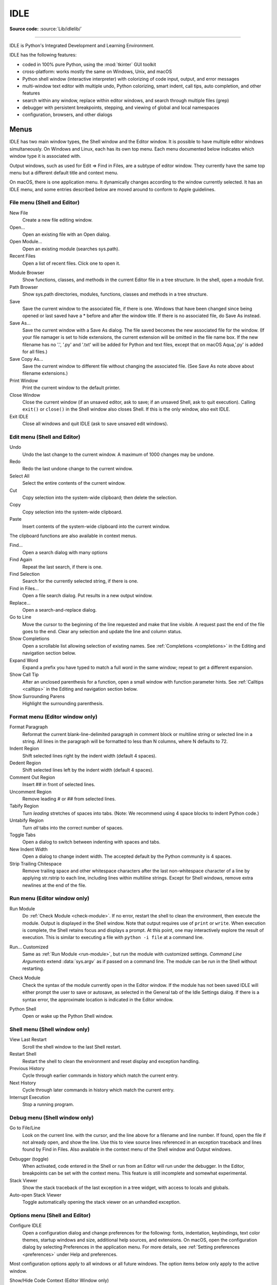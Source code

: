 .. _idle:

IDLE
====

.. moduleauthor:: Guido van Rossum <guido@python.org>

**Source code:** :source:`Lib/idlelib/`

.. index::
   single: IDLE
   single: Python Editor
   single: Integrated Development Environment

--------------

IDLE is Python's Integrated Development and Learning Environment.

IDLE has the following features:

* coded in 100% pure Python, using the :mod:`tkinter` GUI toolkit

* cross-platform: works mostly the same on Windows, Unix, and macOS

* Python shell window (interactive interpreter) with colorizing
  of code input, output, and error messages

* multi-window text editor with multiple undo, Python colorizing,
  smart indent, call tips, auto completion, and other features

* search within any window, replace within editor windows, and search
  through multiple files (grep)

* debugger with persistent breakpoints, stepping, and viewing
  of global and local namespaces

* configuration, browsers, and other dialogs

Menus
-----

IDLE has two main window types, the Shell window and the Editor window.  It is
possible to have multiple editor windows simultaneously.  On Windows and
Linux, each has its own top menu.  Each menu documented below indicates
which window type it is associated with.

Output windows, such as used for Edit => Find in Files, are a subtype of editor
window.  They currently have the same top menu but a different
default title and context menu.

On macOS, there is one application menu.  It dynamically changes according
to the window currently selected.  It has an IDLE menu, and some entries
described below are moved around to conform to Apple guidelines.

File menu (Shell and Editor)
^^^^^^^^^^^^^^^^^^^^^^^^^^^^

New File
   Create a new file editing window.

Open...
   Open an existing file with an Open dialog.

Open Module...
   Open an existing module (searches sys.path).

Recent Files
   Open a list of recent files.  Click one to open it.

.. index::
   single: Module browser
   single: Path browser

Module Browser
   Show functions, classes, and methods in the current Editor file in a
   tree structure.  In the shell, open a module first.

Path Browser
   Show sys.path directories, modules, functions, classes and methods in a
   tree structure.

Save
   Save the current window to the associated file, if there is one.  Windows
   that have been changed since being opened or last saved have a \* before
   and after the window title.  If there is no associated file,
   do Save As instead.

Save As...
   Save the current window with a Save As dialog.  The file saved becomes the
   new associated file for the window. (If your file namager is set to hide
   extensions, the current extension will be omitted in the file name box.
   If the new filename has no '.', '.py' and '.txt' will be added for Python
   and text files, except that on macOS Aqua,'.py' is added for all files.)

Save Copy As...
   Save the current window to different file without changing the associated
   file.  (See Save As note above about filename extensions.)

Print Window
   Print the current window to the default printer.

Close Window
   Close the current window (if an unsaved editor, ask to save; if an unsaved
   Shell, ask to quit execution).  Calling ``exit()`` or ``close()`` in the Shell
   window also closes Shell.  If this is the only window, also exit IDLE.

Exit IDLE
   Close all windows and quit IDLE (ask to save unsaved edit windows).

Edit menu (Shell and Editor)
^^^^^^^^^^^^^^^^^^^^^^^^^^^^

Undo
   Undo the last change to the current window.  A maximum of 1000 changes may
   be undone.

Redo
   Redo the last undone change to the current window.

Select All
   Select the entire contents of the current window.

Cut
   Copy selection into the system-wide clipboard; then delete the selection.

Copy
   Copy selection into the system-wide clipboard.

Paste
   Insert contents of the system-wide clipboard into the current window.

The clipboard functions are also available in context menus.

Find...
   Open a search dialog with many options

Find Again
   Repeat the last search, if there is one.

Find Selection
   Search for the currently selected string, if there is one.

Find in Files...
   Open a file search dialog.  Put results in a new output window.

Replace...
   Open a search-and-replace dialog.

Go to Line
   Move the cursor to the beginning of the line requested and make that
   line visible.  A request past the end of the file goes to the end.
   Clear any selection and update the line and column status.

Show Completions
   Open a scrollable list allowing selection of existing names. See
   :ref:`Completions <completions>` in the Editing and navigation section below.

Expand Word
   Expand a prefix you have typed to match a full word in the same window;
   repeat to get a different expansion.

Show Call Tip
   After an unclosed parenthesis for a function, open a small window with
   function parameter hints.  See :ref:`Calltips <calltips>` in the
   Editing and navigation section below.

Show Surrounding Parens
   Highlight the surrounding parenthesis.

.. _format-menu:

Format menu (Editor window only)
^^^^^^^^^^^^^^^^^^^^^^^^^^^^^^^^

Format Paragraph
   Reformat the current blank-line-delimited paragraph in comment block or
   multiline string or selected line in a string.  All lines in the
   paragraph will be formatted to less than N columns, where N defaults to 72.

Indent Region
   Shift selected lines right by the indent width (default 4 spaces).

Dedent Region
   Shift selected lines left by the indent width (default 4 spaces).

Comment Out Region
   Insert ## in front of selected lines.

Uncomment Region
   Remove leading # or ## from selected lines.

Tabify Region
   Turn *leading* stretches of spaces into tabs. (Note: We recommend using
   4 space blocks to indent Python code.)

Untabify Region
   Turn *all* tabs into the correct number of spaces.

Toggle Tabs
   Open a dialog to switch between indenting with spaces and tabs.

New Indent Width
   Open a dialog to change indent width. The accepted default by the Python
   community is 4 spaces.

Strip Trailing Chitespace
   Remove trailing space and other whitespace characters after the last
   non-whitespace character of a line by applying str.rstrip to each line,
   including lines within multiline strings.  Except for Shell windows,
   remove extra newlines at the end of the file.

.. index::
   single: Run script

Run menu (Editor window only)
^^^^^^^^^^^^^^^^^^^^^^^^^^^^^

.. _run-module:

Run Module
   Do :ref:`Check Module <check-module>`.  If no error, restart the shell to clean the
   environment, then execute the module.  Output is displayed in the Shell
   window.  Note that output requires use of ``print`` or ``write``.
   When execution is complete, the Shell retains focus and displays a prompt.
   At this point, one may interactively explore the result of execution.
   This is similar to executing a file with ``python -i file`` at a command
   line.

.. _run-custom:

Run... Customized
   Same as :ref:`Run Module <run-module>`, but run the module with customized
   settings.  *Command Line Arguments* extend :data:`sys.argv` as if passed
   on a command line. The module can be run in the Shell without restarting.

.. _check-module:

Check Module
   Check the syntax of the module currently open in the Editor window. If the
   module has not been saved IDLE will either prompt the user to save or
   autosave, as selected in the General tab of the Idle Settings dialog.  If
   there is a syntax error, the approximate location is indicated in the
   Editor window.

.. _python-shell:

Python Shell
   Open or wake up the Python Shell window.


Shell menu (Shell window only)
^^^^^^^^^^^^^^^^^^^^^^^^^^^^^^

View Last Restart
  Scroll the shell window to the last Shell restart.

Restart Shell
  Restart the shell to clean the environment and reset display and exception handling.

Previous History
  Cycle through earlier commands in history which match the current entry.

Next History
  Cycle through later commands in history which match the current entry.

Interrupt Execution
  Stop a running program.

Debug menu (Shell window only)
^^^^^^^^^^^^^^^^^^^^^^^^^^^^^^

Go to File/Line
   Look on the current line. with the cursor, and the line above for a filename
   and line number.  If found, open the file if not already open, and show the
   line.  Use this to view source lines referenced in an exception traceback
   and lines found by Find in Files. Also available in the context menu of
   the Shell window and Output windows.

.. index::
   single: debugger
   single: stack viewer

Debugger (toggle)
   When activated, code entered in the Shell or run from an Editor will run
   under the debugger.  In the Editor, breakpoints can be set with the context
   menu.  This feature is still incomplete and somewhat experimental.

Stack Viewer
   Show the stack traceback of the last exception in a tree widget, with
   access to locals and globals.

Auto-open Stack Viewer
   Toggle automatically opening the stack viewer on an unhandled exception.

Options menu (Shell and Editor)
^^^^^^^^^^^^^^^^^^^^^^^^^^^^^^^

Configure IDLE
   Open a configuration dialog and change preferences for the following:
   fonts, indentation, keybindings, text color themes, startup windows and
   size, additional help sources, and extensions.  On macOS, open the
   configuration dialog by selecting Preferences in the application
   menu. For more details, see
   :ref:`Setting preferences <preferences>` under Help and preferences.

Most configuration options apply to all windows or all future windows.
The option items below only apply to the active window.

Show/Hide Code Context (Editor Window only)
   Open a pane at the top of the edit window which shows the block context
   of the code which has scrolled above the top of the window.  See
   :ref:`Code Context <code-context>` in the Editing and Navigation section
   below.

Show/Hide Line Numbers (Editor Window only)
   Open a column to the left of the edit window which shows the number
   of each line of text.  The default is off, which may be changed in the
   preferences (see :ref:`Setting preferences <preferences>`).

Zoom/Restore Height
   Toggles the window between normal size and maximum height. The initial size
   defaults to 40 lines by 80 chars unless changed on the General tab of the
   Configure IDLE dialog.  The maximum height for a screen is determined by
   momentarily maximizing a window the first time one is zoomed on the screen.
   Changing screen settings may invalidate the saved height.  This toggle has
   no effect when a window is maximized.

Window menu (Shell and Editor)
^^^^^^^^^^^^^^^^^^^^^^^^^^^^^^

Lists the names of all open windows; select one to bring it to the foreground
(deiconifying it if necessary).

Help menu (Shell and Editor)
^^^^^^^^^^^^^^^^^^^^^^^^^^^^

About IDLE
   Display version, copyright, license, credits, and more.

IDLE Help
   Display this IDLE document, detailing the menu options, basic editing and
   navigation, and other tips.

Python Docs
   Access local Python documentation, if installed, or start a web browser
   and open docs.python.org showing the latest Python documentation.

Turtle Demo
   Run the turtledemo module with example Python code and turtle drawings.

Additional help sources may be added here with the Configure IDLE dialog under
the General tab. See the :ref:`Help sources <help-sources>` subsection below
for more on Help menu choices.

.. index::
   single: Cut
   single: Copy
   single: Paste
   single: Set Breakpoint
   single: Clear Breakpoint
   single: breakpoints

Context menus
^^^^^^^^^^^^^^^^^^^^^^^^^^

Open a context menu by right-clicking in a window (Control-click on macOS).
Context menus have the standard clipboard functions also on the Edit menu.

Cut
   Copy selection into the system-wide clipboard; then delete the selection.

Copy
   Copy selection into the system-wide clipboard.

Paste
   Insert contents of the system-wide clipboard into the current window.

Editor windows also have breakpoint functions.  Lines with a breakpoint set are
specially marked.  Breakpoints only have an effect when running under the
debugger.  Breakpoints for a file are saved in the user's ``.idlerc``
directory.

Set Breakpoint
   Set a breakpoint on the current line.

Clear Breakpoint
   Clear the breakpoint on that line.

Shell and Output windows also have the following.

Go to file/line
   Same as in Debug menu.

The Shell window also has an output squeezing facility explained in the *Python
Shell window* subsection below.

Squeeze
   If the cursor is over an output line, squeeze all the output between
   the code above and the prompt below down to a 'Squeezed text' label.


.. _editing-and-navigation:

Editing and Navigation
----------------------

Editor windows
^^^^^^^^^^^^^^

IDLE may open editor windows when it starts, depending on settings
and how you start IDLE.  Thereafter, use the File menu.  There can be only
one open editor window for a given file.

The title bar contains the name of the file, the full path, and the version
of Python and IDLE running the window.  The status bar contains the line
number ('Ln') and column number ('Col').  Line numbers start with 1;
column numbers with 0.

IDLE assumes that files with a known .py* extension contain Python code
and that other files do not.  Run Python code with the Run menu.

Key bindings
^^^^^^^^^^^^

In this section, 'C' refers to the :kbd:`Control` key on Windows and Unix and
the :kbd:`Command` key on macOS.

* :kbd:`Backspace` deletes to the left; :kbd:`Del` deletes to the right

* :kbd:`C-Backspace` delete word left; :kbd:`C-Del` delete word to the right

* Arrow keys and :kbd:`Page Up`/:kbd:`Page Down` to move around

* :kbd:`C-LeftArrow` and :kbd:`C-RightArrow` moves by words

* :kbd:`Home`/:kbd:`End` go to begin/end of line

* :kbd:`C-Home`/:kbd:`C-End` go to begin/end of file

* Some useful Emacs bindings are inherited from Tcl/Tk:

   * :kbd:`C-a` beginning of line

   * :kbd:`C-e` end of line

   * :kbd:`C-k` kill line (but doesn't put it in clipboard)

   * :kbd:`C-l` center window around the insertion point

   * :kbd:`C-b` go backward one character without deleting (usually you can
     also use the cursor key for this)

   * :kbd:`C-f` go forward one character without deleting (usually you can
     also use the cursor key for this)

   * :kbd:`C-p` go up one line (usually you can also use the cursor key for
     this)

   * :kbd:`C-d` delete next character

Standard keybindings (like :kbd:`C-c` to copy and :kbd:`C-v` to paste)
may work.  Keybindings are selected in the Configure IDLE dialog.

Automatic indentation
^^^^^^^^^^^^^^^^^^^^^

After a block-opening statement, the next line is indented by 4 spaces (in the
Python Shell window by one tab).  After certain keywords (break, return etc.)
the next line is dedented.  In leading indentation, :kbd:`Backspace` deletes up
to 4 spaces if they are there. :kbd:`Tab` inserts spaces (in the Python
Shell window one tab), number depends on Indent width. Currently, tabs
are restricted to four spaces due to Tcl/Tk limitations.

See also the indent/dedent region commands on the
:ref:`Format menu <format-menu>`.

Search and Replace
^^^^^^^^^^^^^^^^^^

Any selection becomes a search target.  However, only selections within
a line work because searches are only performed within lines with the
terminal newline removed.  If ``[x] Regular expresion`` is checked, the
target is interpreted according to the Python re module.

.. _completions:

Completions
^^^^^^^^^^^

Completions are supplied, when requested and available, for module
names, attributes of classes or functions, or filenames.  Each request
method displays a completion box with existing names.  (See tab
completions below for an exception.) For any box, change the name
being completed and the item highlighted in the box by
typing and deleting characters; by hitting :kbd:`Up`, :kbd:`Down`,
:kbd:`PageUp`, :kbd:`PageDown`, :kbd:`Home`, and :kbd:`End` keys;
and by a single click within the box.  Close the box with :kbd:`Escape`,
:kbd:`Enter`, and double :kbd:`Tab` keys or clicks outside the box.
A double click within the box selects and closes.

One way to open a box is to type a key character and wait for a
predefined interval.  This defaults to 2 seconds; customize it
in the settings dialog.  (To prevent auto popups, set the delay to a
large number of milliseconds, such as 100000000.) For imported module
names or class or function attributes, type '.'.
For filenames in the root directory, type :data:`os.sep` or
:data:`os.altsep` immediately after an opening quote.  (On Windows,
one can specify a drive first.)  Move into subdirectories by typing a
directory name and a separator.

Instead of waiting, or after a box is closed, open a completion box
immediately with Show Completions on the Edit menu.  The default hot
key is :kbd:`C-space`.  If one types a prefix for the desired name
before opening the box, the first match or near miss is made visible.
The result is the same as if one enters a prefix
after the box is displayed.  Show Completions after a quote completes
filenames in the current directory instead of a root directory.

Hitting :kbd:`Tab` after a prefix usually has the same effect as Show
Completions.  (With no prefix, it indents.)  However, if there is only
one match to the prefix, that match is immediately added to the editor
text without opening a box.

Invoking 'Show Completions', or hitting :kbd:`Tab` after a prefix,
outside of a string and without a preceding '.' opens a box with
keywords, builtin names, and available module-level names.

When editing code in an editor (as oppose to Shell), increase the
available module-level names by running your code
and not restarting the Shell thereafter.  This is especially useful
after adding imports at the top of a file.  This also increases
possible attribute completions.

Completion boxes initially exclude names beginning with '_' or, for
modules, not included in '__all__'.  The hidden names can be accessed
by typing '_' after '.', either before or after the box is opened.

.. _calltips:

Calltips
^^^^^^^^

A calltip is shown automatically when one types :kbd:`(` after the name
of an *accessible* function.  A function name expression may include
dots and subscripts.  A calltip remains until it is clicked, the cursor
is moved out of the argument area, or :kbd:`)` is typed.  Whenever the
cursor is in the argument part of a definition, select Edit and "Show
Call Tip" on the menu or enter its shortcut to display a calltip.

The calltip consists of the function's signature and docstring up to
the latter's first blank line or the fifth non-blank line.  (Some builtin
functions lack an accessible signature.)  A '/' or '*' in the signature
indicates that the preceding or following arguments are passed by
position or name (keyword) only.  Details are subject to change.

In Shell, the accessible functions depends on what modules have been
imported into the user process, including those imported by Idle itself,
and which definitions have been run, all since the last restart.

For example, restart the Shell and enter ``itertools.count(``.  A calltip
appears because Idle imports itertools into the user process for its own
use.  (This could change.)  Enter ``turtle.write(`` and nothing appears.
Idle does not itself import turtle.  The menu entry and shortcut also do
nothing.  Enter ``import turtle``.  Thereafter, ``turtle.write(``
will display a calltip.

In an editor, import statements have no effect until one runs the file.
One might want to run a file after writing import statements, after
adding function definitions, or after opening an existing file.

.. _code-context:

Code Context
^^^^^^^^^^^^

Within an editor window containing Python code, code context can be toggled
in order to show or hide a pane at the top of the window.  When shown, this
pane freezes the opening lines for block code, such as those beginning with
``class``, ``def``, or ``if`` keywords, that would have otherwise scrolled
out of view.  The size of the pane will be expanded and contracted as needed
to show the all current levels of context, up to the maximum number of
lines defined in the Configure IDLE dialog (which defaults to 15).  If there
are no current context lines and the feature is toggled on, a single blank
line will display.  Clicking on a line in the context pane will move that
line to the top of the editor.

The text and background colors for the context pane can be configured under
the Highlights tab in the Configure IDLE dialog.

Shell window
^^^^^^^^^^^^

In IDLE's Shell, enter, edit, and recall complete statements. (Most
consoles and terminals only work with a single physical line at a time).

Submit a single-line statement for execution by hitting :kbd:`Return`
with the cursor anywhere on the line.  If a line is extended with
Backslash (:kbd:`\\`), the cursor must be on the last physical line.
Submit a multi-line compound statement by entering a blank line after
the statement.

When one pastes code into Shell, it is not compiled and possibly executed
until one hits :kbd:`Return`, as specified above.
One may edit pasted code first.
If one pastes more than one statement into Shell, the result will be a
:exc:`SyntaxError` when multiple statements are compiled as if they were one.

Lines containing ``RESTART`` mean that the user execution process has been
re-started.  This occurs when the user execution process has crashed,
when one requests a restart on the Shell menu, or when one runs code
in an editor window.

The editing features described in previous subsections work when entering
code interactively.  IDLE's Shell window also responds to the following keys.

* :kbd:`C-c` interrupts executing command

* :kbd:`C-d` sends end-of-file; closes window if typed at a ``>>>`` prompt

* :kbd:`Alt-/` (Expand word) is also useful to reduce typing

  Command history

  * :kbd:`Alt-p` retrieves previous command matching what you have typed. On
    macOS use :kbd:`C-p`.

  * :kbd:`Alt-n` retrieves next. On macOS use :kbd:`C-n`.

  * :kbd:`Return` while the cursor is on any previous command
    retrieves that command

Text colors
^^^^^^^^^^^

Idle defaults to black on white text, but colors text with special meanings.
For the shell, these are shell output, shell error, user output, and
user error.  For Python code, at the shell prompt or in an editor, these are
keywords, builtin class and function names, names following ``class`` and
``def``, strings, and comments. For any text window, these are the cursor (when
present), found text (when possible), and selected text.

IDLE also highlights the :ref:`soft keywords <soft-keywords>` :keyword:`match`,
:keyword:`case <match>`, and :keyword:`_ <wildcard-patterns>` in
pattern-matching statements. However, this highlighting is not perfect and
will be incorrect in some rare cases, including some ``_``-s in ``case``
patterns.

Text coloring is done in the background, so uncolorized text is occasionally
visible.  To change the color scheme, use the Configure IDLE dialog
Highlighting tab.  The marking of debugger breakpoint lines in the editor and
text in popups and dialogs is not user-configurable.


Startup and Code Execution
--------------------------

Upon startup with the ``-s`` option, IDLE will execute the file referenced by
the environment variables :envvar:`IDLESTARTUP` or :envvar:`PYTHONSTARTUP`.
IDLE first checks for ``IDLESTARTUP``; if ``IDLESTARTUP`` is present the file
referenced is run.  If ``IDLESTARTUP`` is not present, IDLE checks for
``PYTHONSTARTUP``.  Files referenced by these environment variables are
convenient places to store functions that are used frequently from the IDLE
shell, or for executing import statements to import common modules.

In addition, ``Tk`` also loads a startup file if it is present.  Note that the
Tk file is loaded unconditionally.  This additional file is ``.Idle.py`` and is
looked for in the user's home directory.  Statements in this file will be
executed in the Tk namespace, so this file is not useful for importing
functions to be used from IDLE's Python shell.

Command line usage
^^^^^^^^^^^^^^^^^^

.. code-block:: none

   idle.py [-c command] [-d] [-e] [-h] [-i] [-r file] [-s] [-t title] [-] [arg] ...

   -c command  run command in the shell window
   -d          enable debugger and open shell window
   -e          open editor window
   -h          print help message with legal combinations and exit
   -i          open shell window
   -r file     run file in shell window
   -s          run $IDLESTARTUP or $PYTHONSTARTUP first, in shell window
   -t title    set title of shell window
   -           run stdin in shell (- must be last option before args)

If there are arguments:

* If ``-``, ``-c``, or ``r`` is used, all arguments are placed in
  ``sys.argv[1:...]`` and ``sys.argv[0]`` is set to ``''``, ``'-c'``,
  or ``'-r'``.  No editor window is opened, even if that is the default
  set in the Options dialog.

* Otherwise, arguments are files opened for editing and
  ``sys.argv`` reflects the arguments passed to IDLE itself.

Startup failure
^^^^^^^^^^^^^^^

IDLE uses a socket to communicate between the IDLE GUI process and the user
code execution process.  A connection must be established whenever the Shell
starts or restarts.  (The latter is indicated by a divider line that says
'RESTART'). If the user process fails to connect to the GUI process, it
usually displays a ``Tk`` error box with a 'cannot connect' message
that directs the user here.  It then exits.

One specific connection failure on Unix systems results from
misconfigured masquerading rules somewhere in a system's network setup.
When IDLE is started from a terminal, one will see a message starting
with ``** Invalid host:``.
The valid value is ``127.0.0.1 (idlelib.rpc.LOCALHOST)``.
One can diagnose with ``tcpconnect -irv 127.0.0.1 6543`` in one
terminal window and ``tcplisten <same args>`` in another.

A common cause of failure is a user-written file with the same name as a
standard library module, such as *random.py* and *tkinter.py*. When such a
file is located in the same directory as a file that is about to be run,
IDLE cannot import the stdlib file.  The current fix is to rename the
user file.

Though less common than in the past, an antivirus or firewall program may
stop the connection.  If the program cannot be taught to allow the
connection, then it must be turned off for IDLE to work.  It is safe to
allow this internal connection because no data is visible on external
ports.  A similar problem is a network mis-configuration that blocks
connections.

Python installation issues occasionally stop IDLE: multiple versions can
clash, or a single installation might need admin access.  If one undo the
clash, or cannot or does not want to run as admin, it might be easiest to
completely remove Python and start over.

A zombie pythonw.exe process could be a problem.  On Windows, use Task
Manager to check for one and stop it if there is.  Sometimes a restart
initiated by a program crash or Keyboard Interrupt (control-C) may fail
to connect.  Dismissing the error box or using Restart Shell on the Shell
menu may fix a temporary problem.

When IDLE first starts, it attempts to read user configuration files in
``~/.idlerc/`` (~ is one's home directory).  If there is a problem, an error
message should be displayed.  Leaving aside random disk glitches, this can
be prevented by never editing the files by hand.  Instead, use the
configuration dialog, under Options.  Once there is an error in a user
configuration file, the best solution may be to delete it and start over
with the settings dialog.

If IDLE quits with no message, and it was not started from a console, try
starting it from a console or terminal (``python -m idlelib``) and see if
this results in an error message.

On Unix-based systems with tcl/tk older than ``8.6.11`` (see
``About IDLE``) certain characters of certain fonts can cause
a tk failure with a message to the terminal.  This can happen either
if one starts IDLE to edit a file with such a character or later
when entering such a character.  If one cannot upgrade tcl/tk,
then re-configure IDLE to use a font that works better.

Running user code
^^^^^^^^^^^^^^^^^

With rare exceptions, the result of executing Python code with IDLE is
intended to be the same as executing the same code by the default method,
directly with Python in a text-mode system console or terminal window.
However, the different interface and operation occasionally affect
visible results.  For instance, ``sys.modules`` starts with more entries,
and ``threading.active_count()`` returns 2 instead of 1.

By default, IDLE runs user code in a separate OS process rather than in
the user interface process that runs the shell and editor.  In the execution
process, it replaces ``sys.stdin``, ``sys.stdout``, and ``sys.stderr``
with objects that get input from and send output to the Shell window.
The original values stored in ``sys.__stdin__``, ``sys.__stdout__``, and
``sys.__stderr__`` are not touched, but may be ``None``.

Sending print output from one process to a text widget in another is
slower than printing to a system terminal in the same process.
This has the most effect when printing multiple arguments, as the string
for each argument, each separator, the newline are sent separately.
For development, this is usually not a problem, but if one wants to
print faster in IDLE, format and join together everything one wants
displayed together and then print a single string.  Both format strings
and :meth:`str.join` can help combine fields and lines.

IDLE's standard stream replacements are not inherited by subprocesses
created in the execution process, whether directly by user code or by
modules such as multiprocessing.  If such subprocess use ``input`` from
sys.stdin or ``print`` or ``write`` to sys.stdout or sys.stderr,
IDLE should be started in a command line window.  (On Windows,
use ``python`` or ``py`` rather than ``pythonw`` or ``pyw``.)
The secondary subprocess
will then be attached to that window for input and output.

If ``sys`` is reset by user code, such as with ``importlib.reload(sys)``,
IDLE's changes are lost and input from the keyboard and output to the screen
will not work correctly.

When Shell has the focus, it controls the keyboard and screen.  This is
normally transparent, but functions that directly access the keyboard
and screen will not work.  These include system-specific functions that
determine whether a key has been pressed and if so, which.

The IDLE code running in the execution process adds frames to the call stack
that would not be there otherwise.  IDLE wraps ``sys.getrecursionlimit`` and
``sys.setrecursionlimit`` to reduce the effect of the additional stack
frames.

When user code raises SystemExit either directly or by calling sys.exit,
IDLE returns to a Shell prompt instead of exiting.

User output in Shell
^^^^^^^^^^^^^^^^^^^^

When a program outputs text, the result is determined by the
corresponding output device.  When IDLE executes user code, ``sys.stdout``
and ``sys.stderr`` are connected to the display area of IDLE's Shell.  Some of
its features are inherited from the underlying Tk Text widget.  Others
are programmed additions.  Where it matters, Shell is designed for development
rather than production runs.

For instance, Shell never throws away output.  A program that sends unlimited
output to Shell will eventually fill memory, resulting in a memory error.
In contrast, some system text windows only keep the last n lines of output.
A Windows console, for instance, keeps a user-settable 1 to 9999 lines,
with 300 the default.

A Tk Text widget, and hence IDLE's Shell, displays characters (codepoints) in
the BMP (Basic Multilingual Plane) subset of Unicode.  Which characters are
displayed with a proper glyph and which with a replacement box depends on the
operating system and installed fonts.  Tab characters cause the following text
to begin after the next tab stop. (They occur every 8 'characters').  Newline
characters cause following text to appear on a new line.  Other control
characters are ignored or displayed as a space, box, or something else,
depending on the operating system and font.  (Moving the text cursor through
such output with arrow keys may exhibit some surprising spacing behavior.) ::

   >>> s = 'a\tb\a<\x02><\r>\bc\nd'  # Enter 22 chars.
   >>> len(s)
   14
   >>> s  # Display repr(s)
   'a\tb\x07<\x02><\r>\x08c\nd'
   >>> print(s, end='')  # Display s as is.
   # Result varies by OS and font.  Try it.

The ``repr`` function is used for interactive echo of expression
values.  It returns an altered version of the input string in which
control codes, some BMP codepoints, and all non-BMP codepoints are
replaced with escape codes. As demonstrated above, it allows one to
identify the characters in a string, regardless of how they are displayed.

Normal and error output are generally kept separate (on separate lines)
from code input and each other.  They each get different highlight colors.

For SyntaxError tracebacks, the normal '^' marking where the error was
detected is replaced by coloring the text with an error highlight.
When code run from a file causes other exceptions, one may right click
on a traceback line to jump to the corresponding line in an IDLE editor.
The file will be opened if necessary.

Shell has a special facility for squeezing output lines down to a
'Squeezed text' label.  This is done automatically
for output over N lines (N = 50 by default).
N can be changed in the PyShell section of the General
page of the Settings dialog.  Output with fewer lines can be squeezed by
right clicking on the output.  This can be useful lines long enough to slow
down scrolling.

Squeezed output is expanded in place by double-clicking the label.
It can also be sent to the clipboard or a separate view window by
right-clicking the label.

Developing tkinter applications
^^^^^^^^^^^^^^^^^^^^^^^^^^^^^^^

IDLE is intentionally different from standard Python in order to
facilitate development of tkinter programs.  Enter ``import tkinter as tk;
root = tk.Tk()`` in standard Python and nothing appears.  Enter the same
in IDLE and a tk window appears.  In standard Python, one must also enter
``root.update()`` to see the window.  IDLE does the equivalent in the
background, about 20 times a second, which is about every 50 milliseconds.
Next enter ``b = tk.Button(root, text='button'); b.pack()``.  Again,
nothing visibly changes in standard Python until one enters ``root.update()``.

Most tkinter programs run ``root.mainloop()``, which usually does not
return until the tk app is destroyed.  If the program is run with
``python -i`` or from an IDLE editor, a ``>>>`` shell prompt does not
appear until ``mainloop()`` returns, at which time there is nothing left
to interact with.

When running a tkinter program from an IDLE editor, one can comment out
the mainloop call.  One then gets a shell prompt immediately and can
interact with the live application.  One just has to remember to
re-enable the mainloop call when running in standard Python.

Running without a subprocess
^^^^^^^^^^^^^^^^^^^^^^^^^^^^

By default, IDLE executes user code in a separate subprocess via a socket,
which uses the internal loopback interface.  This connection is not
externally visible and no data is sent to or received from the internet.
If firewall software complains anyway, you can ignore it.

If the attempt to make the socket connection fails, Idle will notify you.
Such failures are sometimes transient, but if persistent, the problem
may be either a firewall blocking the connection or misconfiguration of
a particular system.  Until the problem is fixed, one can run Idle with
the -n command line switch.

If IDLE is started with the -n command line switch it will run in a
single process and will not create the subprocess which runs the RPC
Python execution server.  This can be useful if Python cannot create
the subprocess or the RPC socket interface on your platform.  However,
in this mode user code is not isolated from IDLE itself.  Also, the
environment is not restarted when Run/Run Module (F5) is selected.  If
your code has been modified, you must reload() the affected modules and
re-import any specific items (e.g. from foo import baz) if the changes
are to take effect.  For these reasons, it is preferable to run IDLE
with the default subprocess if at all possible.

.. deprecated:: 3.4


Help and Preferences
--------------------

.. _help-sources:

Help sources
^^^^^^^^^^^^

Help menu entry "IDLE Help" displays a formatted html version of the
IDLE chapter of the Library Reference.  The result, in a read-only
tkinter text window, is close to what one sees in a web browser.
Navigate through the text with a mousewheel,
the scrollbar, or up and down arrow keys held down.
Or click the TOC (Table of Contents) button and select a section
header in the opened box.

Help menu entry "Python Docs" opens the extensive sources of help,
including tutorials, available at ``docs.python.org/x.y``, where 'x.y'
is the currently running Python version.  If your system
has an off-line copy of the docs (this may be an installation option),
that will be opened instead.

Selected URLs can be added or removed from the help menu at any time using the
General tab of the Configure IDLE dialog.

.. _preferences:

Setting preferences
^^^^^^^^^^^^^^^^^^^

The font preferences, highlighting, keys, and general preferences can be
changed via Configure IDLE on the Option menu.
Non-default user settings are saved in a ``.idlerc`` directory in the user's
home directory.  Problems caused by bad user configuration files are solved
by editing or deleting one or more of the files in ``.idlerc``.

On the Font tab, see the text sample for the effect of font face and size
on multiple characters in multiple languages.  Edit the sample to add
other characters of personal interest.  Use the sample to select
monospaced fonts.  If particular characters have problems in Shell or an
editor, add them to the top of the sample and try changing first size
and then font.

On the Highlights and Keys tab, select a built-in or custom color theme
and key set.  To use a newer built-in color theme or key set with older
IDLEs, save it as a new custom theme or key set and it well be accessible
to older IDLEs.

IDLE on macOS
^^^^^^^^^^^^^

Under System Preferences: Dock, one can set "Prefer tabs when opening
documents" to "Always".  This setting is not compatible with the tk/tkinter
GUI framework used by IDLE, and it breaks a few IDLE features.

Extensions
^^^^^^^^^^

IDLE contains an extension facility.  Preferences for extensions can be
changed with the Extensions tab of the preferences dialog. See the
beginning of config-extensions.def in the idlelib directory for further
information.  The only current default extension is zzdummy, an example
also used for testing.


idlelib
-------

.. module:: idlelib

**Source code:** :source:`Lib/idlelib`

--------------

The Lib/idlelib package implements the IDLE application.  See the rest
of this page for how to use IDLE.

The files in idlelib are described in idlelib/README.txt.  Access it
either in idlelib or click Help => About IDLE on the IDLE menu.  This
file also maps IDLE menu items to the code that implements the item.
Except for files listed under 'Startup', the idlelib code is 'private' in
sense that feature changes can be backported (see :pep:`434`).
